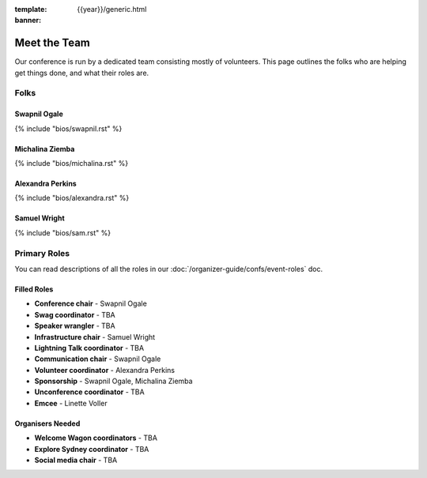 :template: {{year}}/generic.html
:banner:

Meet the Team
=============

Our conference is run by a dedicated team consisting mostly of volunteers.
This page outlines the folks who are helping get things done, and what their roles are.

Folks
-----

Swapnil Ogale
~~~~~~~~~~~~~~

{% include "bios/swapnil.rst" %}

Michalina Ziemba
~~~~~~~~~~~~~~~~~

{% include "bios/michalina.rst" %}

Alexandra Perkins
~~~~~~~~~~~~~~~~~~

{% include "bios/alexandra.rst" %}

Samuel Wright
~~~~~~~~~~~~~~~~~~

{% include "bios/sam.rst" %}


Primary Roles
-------------

You can read descriptions of all the roles in our :doc:`/organizer-guide/confs/event-roles` doc.

Filled Roles
~~~~~~~~~~~~~

* **Conference chair** - Swapnil Ogale
* **Swag coordinator** - TBA
* **Speaker wrangler** - TBA
* **Infrastructure chair** - Samuel Wright
* **Lightning Talk coordinator** - TBA
* **Communication chair** - Swapnil Ogale
* **Volunteer coordinator** - Alexandra Perkins
* **Sponsorship** - Swapnil Ogale, Michalina Ziemba
* **Unconference coordinator** - TBA
* **Emcee** - Linette Voller

Organisers Needed
~~~~~~~~~~~~~~~~~

* **Welcome Wagon coordinators** - TBA
* **Explore Sydney coordinator** - TBA
* **Social media chair** - TBA
